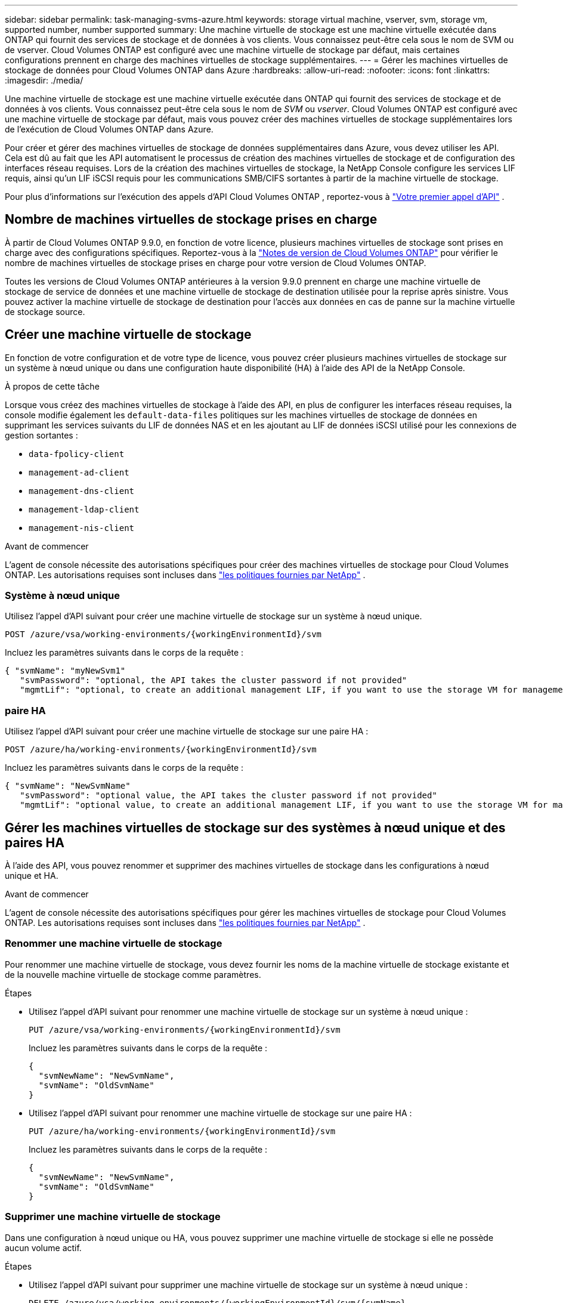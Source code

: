---
sidebar: sidebar 
permalink: task-managing-svms-azure.html 
keywords: storage virtual machine, vserver, svm, storage vm, supported number, number supported 
summary: Une machine virtuelle de stockage est une machine virtuelle exécutée dans ONTAP qui fournit des services de stockage et de données à vos clients.  Vous connaissez peut-être cela sous le nom de SVM ou de vserver.  Cloud Volumes ONTAP est configuré avec une machine virtuelle de stockage par défaut, mais certaines configurations prennent en charge des machines virtuelles de stockage supplémentaires. 
---
= Gérer les machines virtuelles de stockage de données pour Cloud Volumes ONTAP dans Azure
:hardbreaks:
:allow-uri-read: 
:nofooter: 
:icons: font
:linkattrs: 
:imagesdir: ./media/


[role="lead"]
Une machine virtuelle de stockage est une machine virtuelle exécutée dans ONTAP qui fournit des services de stockage et de données à vos clients.  Vous connaissez peut-être cela sous le nom de _SVM_ ou _vserver_.  Cloud Volumes ONTAP est configuré avec une machine virtuelle de stockage par défaut, mais vous pouvez créer des machines virtuelles de stockage supplémentaires lors de l’exécution de Cloud Volumes ONTAP dans Azure.

Pour créer et gérer des machines virtuelles de stockage de données supplémentaires dans Azure, vous devez utiliser les API.  Cela est dû au fait que les API automatisent le processus de création des machines virtuelles de stockage et de configuration des interfaces réseau requises.  Lors de la création des machines virtuelles de stockage, la NetApp Console configure les services LIF requis, ainsi qu'un LIF iSCSI requis pour les communications SMB/CIFS sortantes à partir de la machine virtuelle de stockage.

Pour plus d'informations sur l'exécution des appels d'API Cloud Volumes ONTAP , reportez-vous à https://docs.netapp.com/us-en/bluexp-automation/cm/your_api_call.html#step-1-select-the-identifie["Votre premier appel d'API"^] .



== Nombre de machines virtuelles de stockage prises en charge

À partir de Cloud Volumes ONTAP 9.9.0, en fonction de votre licence, plusieurs machines virtuelles de stockage sont prises en charge avec des configurations spécifiques.  Reportez-vous à la https://docs.netapp.com/us-en/cloud-volumes-ontap-relnotes/reference-limits-azure.html["Notes de version de Cloud Volumes ONTAP"^] pour vérifier le nombre de machines virtuelles de stockage prises en charge pour votre version de Cloud Volumes ONTAP.

Toutes les versions de Cloud Volumes ONTAP antérieures à la version 9.9.0 prennent en charge une machine virtuelle de stockage de service de données et une machine virtuelle de stockage de destination utilisée pour la reprise après sinistre.  Vous pouvez activer la machine virtuelle de stockage de destination pour l'accès aux données en cas de panne sur la machine virtuelle de stockage source.



== Créer une machine virtuelle de stockage

En fonction de votre configuration et de votre type de licence, vous pouvez créer plusieurs machines virtuelles de stockage sur un système à nœud unique ou dans une configuration haute disponibilité (HA) à l'aide des API de la NetApp Console.

.À propos de cette tâche
Lorsque vous créez des machines virtuelles de stockage à l'aide des API, en plus de configurer les interfaces réseau requises, la console modifie également les `default-data-files` politiques sur les machines virtuelles de stockage de données en supprimant les services suivants du LIF de données NAS et en les ajoutant au LIF de données iSCSI utilisé pour les connexions de gestion sortantes :

* `data-fpolicy-client`
* `management-ad-client`
* `management-dns-client`
* `management-ldap-client`
* `management-nis-client`


.Avant de commencer
L'agent de console nécessite des autorisations spécifiques pour créer des machines virtuelles de stockage pour Cloud Volumes ONTAP.  Les autorisations requises sont incluses dans https://docs.netapp.com/us-en/bluexp-setup-admin/reference-permissions-azure.html["les politiques fournies par NetApp"^] .



=== Système à nœud unique

Utilisez l’appel d’API suivant pour créer une machine virtuelle de stockage sur un système à nœud unique.

`POST /azure/vsa/working-environments/{workingEnvironmentId}/svm`

Incluez les paramètres suivants dans le corps de la requête :

[source, json]
----
{ "svmName": "myNewSvm1"
   "svmPassword": "optional, the API takes the cluster password if not provided"
   "mgmtLif": "optional, to create an additional management LIF, if you want to use the storage VM for management purposes"}
----


=== paire HA

Utilisez l’appel d’API suivant pour créer une machine virtuelle de stockage sur une paire HA :

`POST /azure/ha/working-environments/{workingEnvironmentId}/svm`

Incluez les paramètres suivants dans le corps de la requête :

[source, json]
----
{ "svmName": "NewSvmName"
   "svmPassword": "optional value, the API takes the cluster password if not provided"
   "mgmtLif": "optional value, to create an additional management LIF, if you want to use the storage VM for management purposes"}
----


== Gérer les machines virtuelles de stockage sur des systèmes à nœud unique et des paires HA

À l’aide des API, vous pouvez renommer et supprimer des machines virtuelles de stockage dans les configurations à nœud unique et HA.

.Avant de commencer
L'agent de console nécessite des autorisations spécifiques pour gérer les machines virtuelles de stockage pour Cloud Volumes ONTAP.  Les autorisations requises sont incluses dans https://docs.netapp.com/us-en/bluexp-setup-admin/reference-permissions-azure.html["les politiques fournies par NetApp"^] .



=== Renommer une machine virtuelle de stockage

Pour renommer une machine virtuelle de stockage, vous devez fournir les noms de la machine virtuelle de stockage existante et de la nouvelle machine virtuelle de stockage comme paramètres.

.Étapes
* Utilisez l’appel d’API suivant pour renommer une machine virtuelle de stockage sur un système à nœud unique :
+
`PUT /azure/vsa/working-environments/{workingEnvironmentId}/svm`

+
Incluez les paramètres suivants dans le corps de la requête :

+
[source, json]
----
{
  "svmNewName": "NewSvmName",
  "svmName": "OldSvmName"
}
----
* Utilisez l’appel d’API suivant pour renommer une machine virtuelle de stockage sur une paire HA :
+
`PUT /azure/ha/working-environments/{workingEnvironmentId}/svm`

+
Incluez les paramètres suivants dans le corps de la requête :

+
[source, json]
----
{
  "svmNewName": "NewSvmName",
  "svmName": "OldSvmName"
}
----




=== Supprimer une machine virtuelle de stockage

Dans une configuration à nœud unique ou HA, vous pouvez supprimer une machine virtuelle de stockage si elle ne possède aucun volume actif.

.Étapes
* Utilisez l’appel d’API suivant pour supprimer une machine virtuelle de stockage sur un système à nœud unique :
+
`DELETE /azure/vsa/working-environments/{workingEnvironmentId}/svm/{svmName}`

* Utilisez l’appel d’API suivant pour supprimer une machine virtuelle de stockage sur une paire HA :
+
`DELETE /azure/ha/working-environments/{workingEnvironmentId}/svm/{svmName}`



.Informations connexes
* https://docs.netapp.com/us-en/bluexp-automation/cm/prepare.html["Préparez-vous à utiliser l'API"^]
* https://docs.netapp.com/us-en/bluexp-automation/cm/workflow_processes.html#organization-of-cloud-volumes-ontap-workflows["Flux de travail Cloud Volumes ONTAP"^]
* https://docs.netapp.com/us-en/bluexp-automation/platform/get_identifiers.html#get-the-connector-identifier["Obtenir les identifiants requis"^]
* https://docs.netapp.com/us-en/bluexp-automation/platform/use_rest_apis.html["Utiliser les API REST pour la NetApp Console"^]

